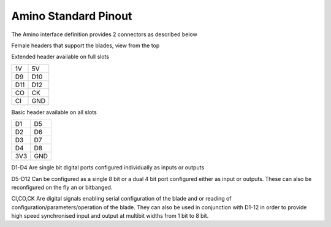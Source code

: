 =====================
Amino Standard Pinout
=====================

The Amino interface definition provides 2 connectors as described below

Female headers that support the blades, view from the top

Extended header available on full slots

=== === 
1V  5V
D9  D10
D11 D12
CO  CK
CI  GND
=== ===

Basic header available on all slots

=== === 
D1  D5
D2  D6
D3  D7
D4  D8
3V3 GND
=== ===

D1-D4 Are single bit digital ports configured individually as inputs or outputs

D5-D12 Can be configured as a single 8 bit or a dual 4 bit port configured either as input or outputs. These can also be reconfigured on the fly an or bitbanged.

CI,CO,CK Are digital signals enabling serial configuration of the blade and or reading of configuration/parameters/operation of the blade. They can also be used in conjunction with D1-12 in order to provide high speed synchronised input and output at multibit widths from 1 bit to 8 bit.




